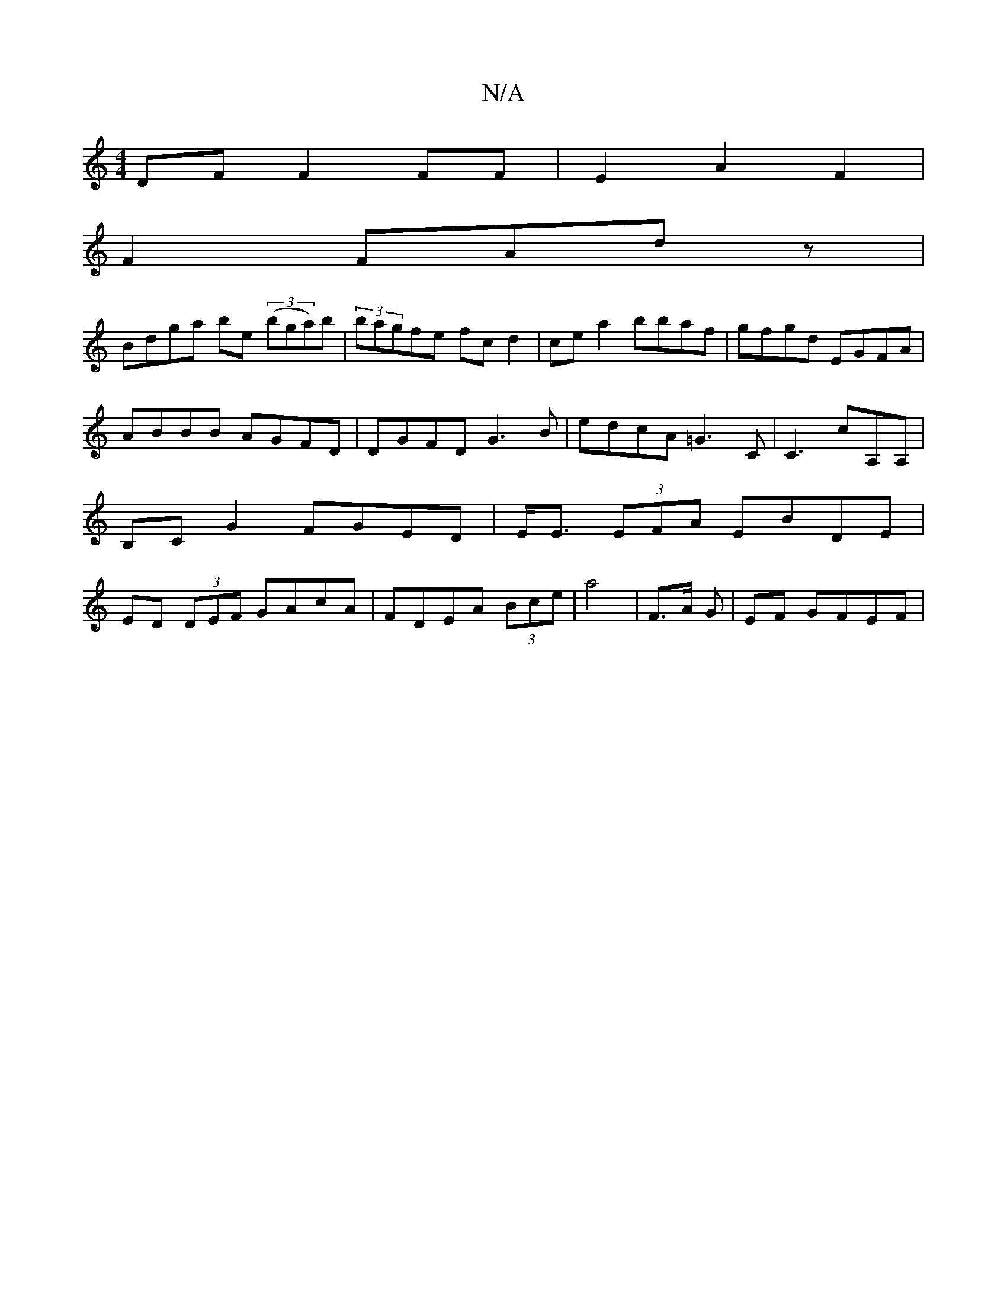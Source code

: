 X:1
T:N/A
M:4/4
R:N/A
K:Cmajor
 DF F2 FF|E2A2 F2|
F2FAdz|
Bdga be (3(bga)b|(3bagfe fcd2|ce a2 bbaf|gfgd EGFA|ABBB AGFD|DGFD G3B|edcA =G3 C | C3 cA,A, | B,C G2 FGED |E<E (3EFA EBDE|ED (3DEF GAcA|FDEA (3Bce | a4 | F3/A/ G | EF GFEF |